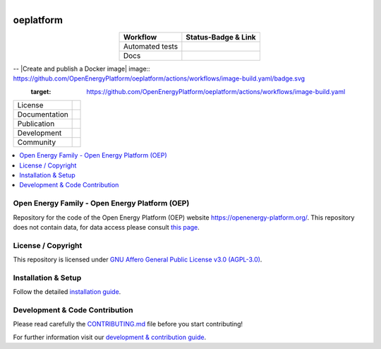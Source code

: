 
.. figure:: https://user-images.githubusercontent.com/14353512/185425447-85dbcde9-f3a2-4f06-a2db-0dee43af2f5f.png
    :align: left
    :target: https://github.com/rl-institut/super-repo/
    :alt: Repo logo

===================
oeplatform
===================

.. table::
   :align: center

   +---------------------------------------------+-----------------------------------------------------------------------------------------------------------+
   | Workflow                                    | Status-Badge & Link                                                                                       |
   +=============================================+===========================================================================================================+
   | Automated tests                             | |Automated tests|                                                                                         |
   +---------------------------------------------+-----------------------------------------------------------------------------------------------------------+
   | Docs                                        | |Documentation Status|                                                                                    |
   +---------------------------------------------+-----------------------------------------------------------------------------------------------------------+

.. list-table::
   :widths: auto

    * - Automated tests
      - |Automated tests|
    * - Build Docs
      - |Documentation Status|
    * - Build docker
      - |Create and publish a Docker image|


.. |Automated tests| image:: https://github.com/OpenEnergyPlatform/oeplatform/actions/workflows/automated-testing.yaml/badge.svg
   :target: https://github.com/OpenEnergyPlatform/oeplatform/actions/workflows/automated-testing.yaml

.. |Documentation Status| image:: https://github.com/OpenEnergyPlatform/oeplatform/actions/workflows/deploy-docs.yaml/badge.svg
   :target: https://github.com/OpenEnergyPlatform/oeplatform/actions/workflows/pages/pages-build-deployment

-- |Create and publish a Docker image| image:: https://github.com/OpenEnergyPlatform/oeplatform/actions/workflows/image-build.yaml/badge.svg
    :target: https://github.com/OpenEnergyPlatform/oeplatform/actions/workflows/image-build.yaml

.. |OpenEnergyPlatform| image:: https://avatars2.githubusercontent.com/u/37101913?s=400&u=9b593cfdb6048a05ea6e72d333169a65e7c922be&v=4
   :align: right
   :width: 200
   :height: 200
   :alt: OpenEnergyPlatform
   :target: https://openenergy-platform.org/

.. list-table::
   :widths: auto

   * - License
     - |badge_license|
   * - Documentation
     - |badge_documentation|
   * - Publication
     -
   * - Development
     - |badge_issue_open| |badge_issue_closes| |badge_pr_open| |badge_pr_closes|
   * - Community
     - |badge_contributing| |badge_contributors| |badge_repo_counts|

.. contents::
    :depth: 2
    :local:
    :backlinks: top

Open Energy Family - Open Energy Platform (OEP)
===============================================

Repository for the code of the Open Energy Platform (OEP) website `https://openenergy-platform.org/ <https://openenergy-platform.org/>`_. This repository does not contain data, for data access please consult `this page <https://github.com/OpenEnergyPlatform/organisation/blob/master/README.md>`_.

License / Copyright
===============================================

This repository is licensed under `GNU Affero General Public License v3.0 (AGPL-3.0) <https://www.gnu.org/licenses/agpl-3.0.en.html>`_.

Installation & Setup
===============================================

Follow the detailed `installation guide <https://openenergyplatform.github.io/oeplatform/install-and-documentation/install/installation/>`_.

Development & Code Contribution
===============================================

Please read carefully the `CONTRIBUTING.md <https://github.com/OpenEnergyPlatform/oeplatform/blob/develop/CONTRIBUTING.md>`_ file before you start contributing!

For further information visit our `development & contribution guide <https://openenergyplatform.github.io/oeplatform/dev/>`_.



.. |badge_license| image:: https://img.shields.io/github/license/OpenEnergyPlatform/oeplatform
    :target: LICENSE.txt
    :alt: License

.. |badge_documentation| image:: https://github.com/OpenEnergyPlatform/oeplatform/actions/workflows/pages/pages-build-deployment/badge.svg
    :target: https://openenergyplatform.github.io/oeplatform/
    :alt: Documentation

.. |badge_contributing| image:: https://img.shields.io/badge/contributions-welcome-brightgreen.svg?style=flat
    :alt: contributions

.. |badge_repo_counts| image:: http://hits.dwyl.com/OpenEnergyPlatform/oeplatform.svg
    :alt: counter

.. |badge_contributors| image:: https://img.shields.io/badge/all_contributors-1-orange.svg?style=flat-square
    :alt: contributors

.. |badge_issue_open| image:: https://img.shields.io/github/issues-raw/OpenEnergyPlatform/oeplatform
    :alt: open issues

.. |badge_issue_closes| image:: https://img.shields.io/github/issues-closed-raw/OpenEnergyPlatform/oeplatform
    :alt: closes issues

.. |badge_pr_open| image:: https://img.shields.io/github/issues-pr-raw/OpenEnergyPlatform/oeplatform
    :alt: closes issues

.. |badge_pr_closes| image:: https://img.shields.io/github/issues-pr-closed-raw/OpenEnergyPlatform/oeplatform
    :alt: closes issues

